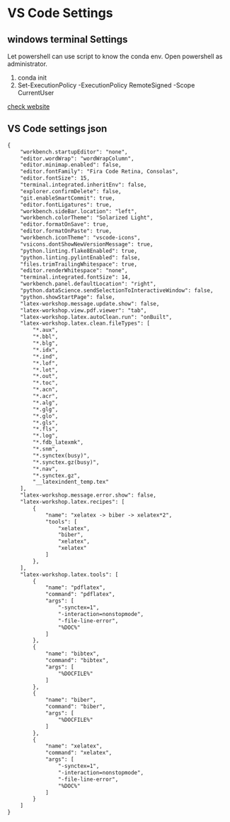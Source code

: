 * VS Code Settings

** windows terminal Settings
Let powershell can use script to know the conda env. Open powershell as administrator.
 1. conda init
 2. Set-ExecutionPolicy -ExecutionPolicy RemoteSigned -Scope CurrentUser
[[https://docs.microsoft.com/en-us/powershell/module/microsoft.powershell.core/about/about_execution_policies?view=powershell-7][check website]]

** VS Code settings json
#+BEGIN_SRC html
{
    "workbench.startupEditor": "none",
    "editor.wordWrap": "wordWrapColumn",
    "editor.minimap.enabled": false,
    "editor.fontFamily": "Fira Code Retina, Consolas",
    "editor.fontSize": 15,
    "terminal.integrated.inheritEnv": false,
    "explorer.confirmDelete": false,
    "git.enableSmartCommit": true,
    "editor.fontLigatures": true,
    "workbench.sideBar.location": "left",
    "workbench.colorTheme": "Solarized Light",
    "editor.formatOnSave": true,
    "editor.formatOnPaste": true,
    "workbench.iconTheme": "vscode-icons",
    "vsicons.dontShowNewVersionMessage": true,
    "python.linting.flake8Enabled": true,
    "python.linting.pylintEnabled": false,
    "files.trimTrailingWhitespace": true,
    "editor.renderWhitespace": "none",
    "terminal.integrated.fontSize": 14,
    "workbench.panel.defaultLocation": "right",
    "python.dataScience.sendSelectionToInteractiveWindow": false,
    "python.showStartPage": false,
    "latex-workshop.message.update.show": false,
    "latex-workshop.view.pdf.viewer": "tab",
    "latex-workshop.latex.autoClean.run": "onBuilt",
    "latex-workshop.latex.clean.fileTypes": [
        "*.aux",
        "*.bbl",
        "*.blg",
        "*.idx",
        "*.ind",
        "*.lof",
        "*.lot",
        "*.out",
        "*.toc",
        "*.acn",
        "*.acr",
        "*.alg",
        "*.glg",
        "*.glo",
        "*.gls",
        "*.fls",
        "*.log",
        "*.fdb_latexmk",
        "*.snm",
        "*.synctex(busy)",
        "*.synctex.gz(busy)",
        "*.nav",
        "*.synctex.gz",
        "__latexindent_temp.tex"
    ],
    "latex-workshop.message.error.show": false,
    "latex-workshop.latex.recipes": [
        {
            "name": "xelatex -> biber -> xelatex*2",
            "tools": [
                "xelatex",
                "biber",
                "xelatex",
                "xelatex"
            ]
        },
    ],
    "latex-workshop.latex.tools": [
        {
            "name": "pdflatex",
            "command": "pdflatex",
            "args": [
                "-synctex=1",
                "-interaction=nonstopmode",
                "-file-line-error",
                "%DOC%"
            ]
        },
        {
            "name": "bibtex",
            "command": "bibtex",
            "args": [
                "%DOCFILE%"
            ]
        },
        {
            "name": "biber",
            "command": "biber",
            "args": [
                "%DOCFILE%"
            ]
        },
        {
            "name": "xelatex",
            "command": "xelatex",
            "args": [
                "-synctex=1",
                "-interaction=nonstopmode",
                "-file-line-error",
                "%DOC%"
            ]
        }
    ]
}
#+END_SRC